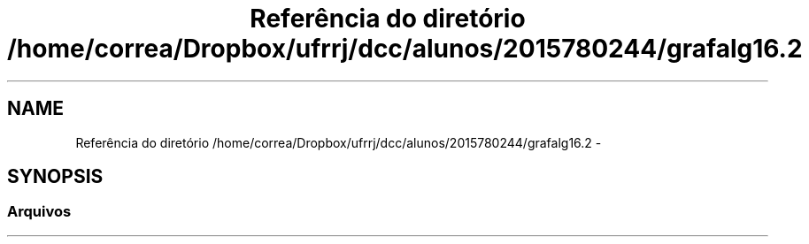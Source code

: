 .TH "Referência do diretório /home/correa/Dropbox/ufrrj/dcc/alunos/2015780244/grafalg16.2" 3 "Segunda, 31 de Outubro de 2016" "Version 2016.2" "AB781 Laboratório de Grafos e Algoritmos" \" -*- nroff -*-
.ad l
.nh
.SH NAME
Referência do diretório /home/correa/Dropbox/ufrrj/dcc/alunos/2015780244/grafalg16.2 \- 
.SH SYNOPSIS
.br
.PP
.SS "Arquivos"

.in +1c
.in -1c

